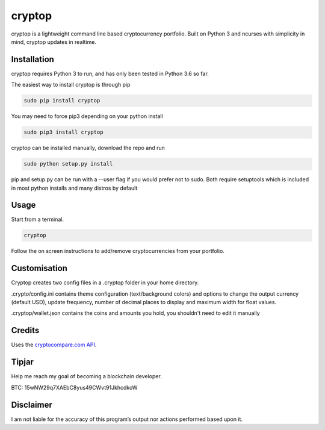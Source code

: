 cryptop
=======
cryptop is a lightweight command line based cryptocurrency portfolio.
Built on Python 3 and ncurses with simplicity in mind, cryptop updates in realtime.

.. image:: img/cryptop.png

Installation
------------

cryptop requires Python 3 to run, and has only been tested in Python 3.6 so far.

The easiest way to install cryptop is through pip

.. code:: bash

    sudo pip install cryptop
    
You may need to force pip3 depending on your python install

.. code:: bash

    sudo pip3 install cryptop

cryptop can be installed manually, download the repo and run

.. code:: bash

    sudo python setup.py install

pip and setup.py can be run with a --user flag if you would prefer not to sudo. Both require setuptools which is included in most python installs and many distros by default

Usage
-----

Start from a terminal.

.. code:: bash

    cryptop

Follow the on screen instructions to add/remove cryptocurrencies from your portfolio.

Customisation
-------------

Cryptop creates two config files in a .cryptop folder in your home directory.

.crypto/config.ini contains theme configuration (text/background colors) and
options to change the output currency (default USD), update frequency, number of decimal places to display and maximum width for float values.

.. image:: img/fall.png

.. image:: img/aesth.png

.cryptop/wallet.json contains the coins and amounts you hold, you shouldn't need to edit it manually

Credits
-------

Uses the `cryptocompare.com API
<http://www.cryptocompare.com/>`_.

Tipjar
------

Help me reach my goal of becoming a blockchain developer.

BTC: 15wNW29q7XAEbC8yus49CWvt91JkhcdkoW

Disclaimer
----------

I am not liable for the accuracy of this program’s output nor actions
performed based upon it.
